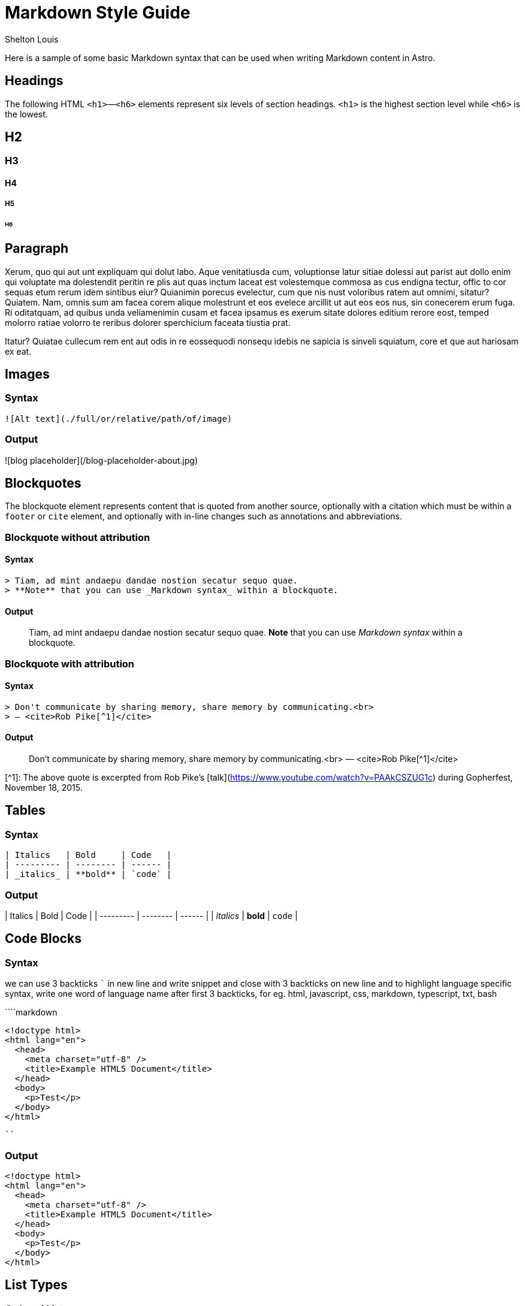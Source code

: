 # Markdown Style Guide
Shelton Louis
:description: 'Here is a sample of some basic Markdown syntax that can be used when writing Markdown content in Astro.'
:pub_date: 2024-06-19
:hero_image: /blog-placeholder-1.jpg


Here is a sample of some basic Markdown syntax that can be used when writing Markdown content in Astro.

## Headings

The following HTML `<h1>`—`<h6>` elements represent six levels of section headings. `<h1>` is the highest section level while `<h6>` is the lowest.



## H2

### H3

#### H4

##### H5

###### H6

## Paragraph

Xerum, quo qui aut unt expliquam qui dolut labo. Aque venitatiusda cum, voluptionse latur sitiae dolessi aut parist aut dollo enim qui voluptate ma dolestendit peritin re plis aut quas inctum laceat est volestemque commosa as cus endigna tectur, offic to cor sequas etum rerum idem sintibus eiur? Quianimin porecus evelectur, cum que nis nust voloribus ratem aut omnimi, sitatur? Quiatem. Nam, omnis sum am facea corem alique molestrunt et eos evelece arcillit ut aut eos eos nus, sin conecerem erum fuga. Ri oditatquam, ad quibus unda veliamenimin cusam et facea ipsamus es exerum sitate dolores editium rerore eost, temped molorro ratiae volorro te reribus dolorer sperchicium faceata tiustia prat.

Itatur? Quiatae cullecum rem ent aut odis in re eossequodi nonsequ idebis ne sapicia is sinveli squiatum, core et que aut hariosam ex eat.

## Images

### Syntax

```markdown
![Alt text](./full/or/relative/path/of/image)
```

### Output

![blog placeholder](/blog-placeholder-about.jpg)

## Blockquotes

The blockquote element represents content that is quoted from another source, optionally with a citation which must be within a `footer` or `cite` element, and optionally with in-line changes such as annotations and abbreviations.

### Blockquote without attribution

#### Syntax

```markdown
> Tiam, ad mint andaepu dandae nostion secatur sequo quae.  
> **Note** that you can use _Markdown syntax_ within a blockquote.
```

#### Output

> Tiam, ad mint andaepu dandae nostion secatur sequo quae.  
> **Note** that you can use _Markdown syntax_ within a blockquote.

### Blockquote with attribution

#### Syntax

```markdown
> Don't communicate by sharing memory, share memory by communicating.<br>
> — <cite>Rob Pike[^1]</cite>
```

#### Output

> Don't communicate by sharing memory, share memory by communicating.<br>
> — <cite>Rob Pike[^1]</cite>

[^1]: The above quote is excerpted from Rob Pike's [talk](https://www.youtube.com/watch?v=PAAkCSZUG1c) during Gopherfest, November 18, 2015.

## Tables

### Syntax

```markdown
| Italics   | Bold     | Code   |
| --------- | -------- | ------ |
| _italics_ | **bold** | `code` |
```

### Output

| Italics   | Bold     | Code   |
| --------- | -------- | ------ |
| _italics_ | **bold** | `code` |

## Code Blocks

### Syntax

we can use 3 backticks ``` in new line and write snippet and close with 3 backticks on new line and to highlight language specific syntax, write one word of language name after first 3 backticks, for eg. html, javascript, css, markdown, typescript, txt, bash

````markdown
```html
<!doctype html>
<html lang="en">
  <head>
    <meta charset="utf-8" />
    <title>Example HTML5 Document</title>
  </head>
  <body>
    <p>Test</p>
  </body>
</html>
```
````

### Output

```html
<!doctype html>
<html lang="en">
  <head>
    <meta charset="utf-8" />
    <title>Example HTML5 Document</title>
  </head>
  <body>
    <p>Test</p>
  </body>
</html>
```

## List Types

### Ordered List

#### Syntax

```markdown
1. First item
2. Second item
3. Third item
```

#### Output

1. First item
2. Second item
3. Third item

### Unordered List

#### Syntax

```markdown
- List item
- Another item
- And another item
```

#### Output

- List item
- Another item
- And another item

### Nested list

#### Syntax

```markdown
- Fruit
  - Apple
  - Orange
  - Banana
- Dairy
  - Milk
  - Cheese
```

#### Output

- Fruit
  - Apple
  - Orange
  - Banana
- Dairy
  - Milk
  - Cheese

## Other Elements — abbr, sub, sup, kbd, mark

### Syntax

```markdown
<abbr title="Graphics Interchange Format">GIF</abbr> is a bitmap image format.

H<sub>2</sub>O

X<sup>n</sup> + Y<sup>n</sup> = Z<sup>n</sup>

Press <kbd>CTRL</kbd> + <kbd>ALT</kbd> + <kbd>Delete</kbd> to end the session.

Most <mark>salamanders</mark> are nocturnal, and hunt for insects, worms, and other small creatures.
```

### Output

<abbr title="Graphics Interchange Format">GIF</abbr> is a bitmap image format.

H<sub>2</sub>O

X<sup>n</sup> + Y<sup>n</sup> = Z<sup>n</sup>

Press <kbd>CTRL</kbd> + <kbd>ALT</kbd> + <kbd>Delete</kbd> to end the session.

Most <mark>salamanders</mark> are nocturnal, and hunt for insects, worms, and other small creatures.
